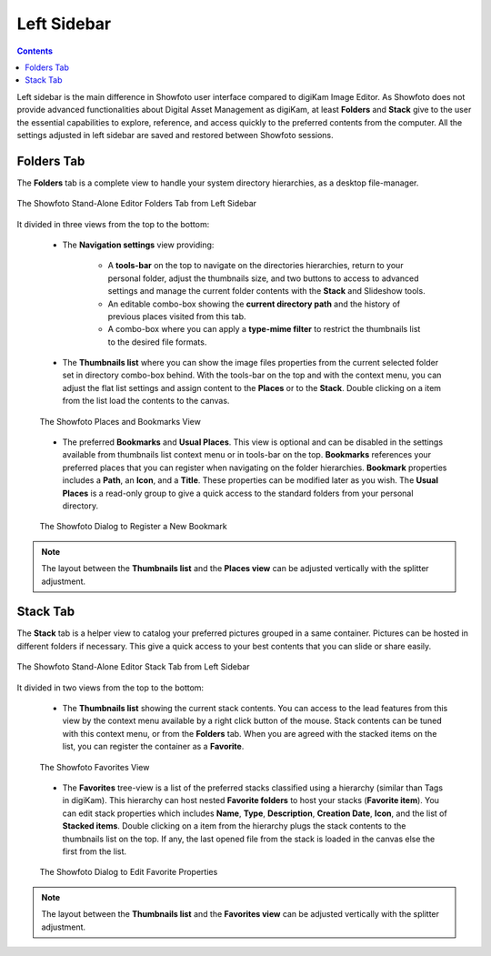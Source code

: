.. meta::
   :description: Overview to Showfoto Left Sidebar
   :keywords: digiKam, documentation, user manual, photo management, open source, free, learn, easy, image, editor, showfoto, left, sidebar, folders, stack, bookmark, favorite

.. metadata-placeholder

   :authors: - digiKam Team

   :license: see Credits and License page for details (https://docs.digikam.org/en/credits_license.html)

.. _showfoto_leftsidebar:

Left Sidebar
============

.. contents::

Left sidebar is the main difference in Showfoto user interface compared to digiKam Image Editor. As Showfoto does not provide advanced functionalities about Digital Asset Management as digiKam, at least **Folders** and **Stack** give to the user the essential capabilities to explore, reference, and access quickly to the preferred contents from the computer. All the settings adjusted in left sidebar are saved and restored between Showfoto sessions.

.. _showfoto_folderstab:

Folders Tab
-----------

The **Folders** tab is a complete view to handle your system directory hierarchies, as a desktop file-manager.

.. figure:: images/showfoto_folders_tab.webp
    :alt:
    :align: center

    The Showfoto Stand-Alone Editor Folders Tab from Left Sidebar

It divided in three views from the top to the bottom:

    - The **Navigation settings** view providing:

        - A **tools-bar** on the top to navigate on the directories hierarchies, return to your personal folder, adjust the thumbnails size, and two buttons to access to advanced settings and manage the current folder contents with the **Stack** and Slideshow tools.

        - An editable combo-box showing the **current directory path** and the history of previous places visited from this tab.

        - A combo-box where you can apply a **type-mime filter** to restrict the thumbnails list to the desired file formats.

    - The **Thumbnails list** where you can show the image files properties from the current selected folder set in directory combo-box behind. With the tools-bar on the top and with the context menu, you can adjust the flat list settings and assign content to the **Places** or to the **Stack**. Double clicking on a item from the list load the contents to the canvas.

    .. figure:: images/showfoto_places_view.webp
        :alt:
        :align: center

        The Showfoto Places and Bookmarks View

    - The preferred **Bookmarks** and **Usual Places**. This view is optional and can be disabled in the settings available from thumbnails list context menu or in tools-bar on the top. **Bookmarks** references your preferred places that you can register when navigating on the folder hierarchies. **Bookmark** properties includes a **Path**, an **Icon**, and a **Title**. These properties can be modified later as you wish. The **Usual Places** is a read-only group to give a quick access to the standard folders from your personal directory.

    .. figure:: images/showfoto_new_bookmark.webp
        :alt:
        :align: center

        The Showfoto Dialog to Register a New Bookmark

.. note::

    The layout between the **Thumbnails list** and the **Places view** can be adjusted vertically with the splitter adjustment.

.. _showfoto_stacktab:

Stack Tab
---------

The **Stack** tab is a helper view to catalog your preferred pictures grouped in a same container. Pictures can be hosted in different folders if necessary. This give a quick access to your best contents that you can slide or share easily.

.. figure:: images/showfoto_stack_tab.webp
    :alt:
    :align: center

    The Showfoto Stand-Alone Editor Stack Tab from Left Sidebar

It divided in two views from the top to the bottom:

    - The **Thumbnails list** showing the current stack contents. You can access to the lead features from this view by the context menu available by a right click button of the mouse. Stack contents can be tuned with this context menu, or from the **Folders** tab. When you are agreed with the stacked items on the list, you can register the container as a **Favorite**.

    .. figure:: images/showfoto_favorites_view.webp
        :alt:
        :align: center

        The Showfoto Favorites View

    - The **Favorites** tree-view is a list of the preferred stacks classified using a hierarchy (similar than Tags in digiKam). This hierarchy can host nested **Favorite folders** to host your stacks (**Favorite item**). You can edit stack properties which includes **Name**, **Type**, **Description**, **Creation Date**, **Icon**, and the list of **Stacked items**. Double clicking on a item from the hierarchy plugs the stack contents to the thumbnails list on the top. If any, the last opened file from the stack is loaded in the canvas else the first from the list.

    .. figure:: images/showfoto_edit_favorite.webp
        :alt:
        :align: center

        The Showfoto Dialog to Edit Favorite Properties

.. note::

    The layout between the **Thumbnails list** and the **Favorites view** can be adjusted vertically with the splitter adjustment.
